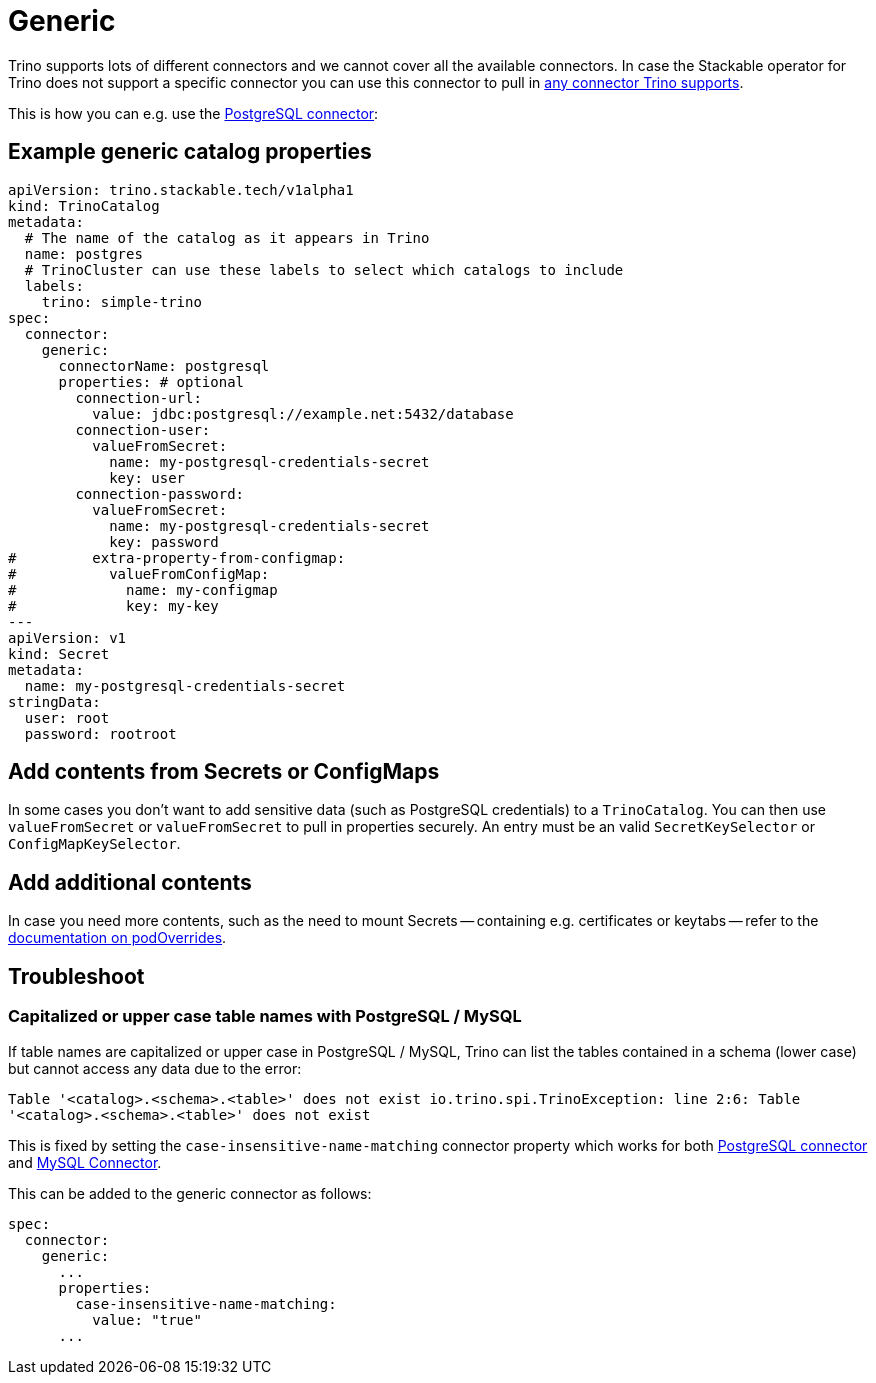 = Generic
:trino-connector: https://trino.io/docs/current/connector.html
:trino-psql-connector: https://trino.io/docs/current/connector/postgresql.html

Trino supports lots of different connectors and we cannot cover all the available connectors.
In case the Stackable operator for Trino does not support a specific connector you can use this connector to pull in {trino-connector}[any connector Trino supports].

This is how you can e.g. use the {trino-psql-connector}[PostgreSQL connector]:

== Example generic catalog properties
[source,yaml]
----
apiVersion: trino.stackable.tech/v1alpha1
kind: TrinoCatalog
metadata:
  # The name of the catalog as it appears in Trino
  name: postgres
  # TrinoCluster can use these labels to select which catalogs to include
  labels:
    trino: simple-trino
spec:
  connector:
    generic:
      connectorName: postgresql
      properties: # optional
        connection-url:
          value: jdbc:postgresql://example.net:5432/database
        connection-user:
          valueFromSecret:
            name: my-postgresql-credentials-secret
            key: user
        connection-password:
          valueFromSecret:
            name: my-postgresql-credentials-secret
            key: password
#         extra-property-from-configmap:
#           valueFromConfigMap:
#             name: my-configmap
#             key: my-key
---
apiVersion: v1
kind: Secret
metadata:
  name: my-postgresql-credentials-secret
stringData:
  user: root
  password: rootroot
----

== Add contents from Secrets or ConfigMaps

In some cases you don't want to add sensitive data (such as PostgreSQL credentials) to a `TrinoCatalog`.
You can then use `valueFromSecret` or `valueFromSecret` to pull in properties securely.
An entry must be an valid `SecretKeySelector` or `ConfigMapKeySelector`.

== Add additional contents

In case you need more contents, such as the need to mount Secrets -- containing e.g. certificates or keytabs -- refer to the xref:concepts:overrides.adoc#_pod_overrides[documentation on podOverrides].

== Troubleshoot

=== Capitalized or upper case table names with PostgreSQL / MySQL

If table names are capitalized or upper case in PostgreSQL / MySQL, Trino can list the tables contained in a schema (lower case) but cannot access any data due to the error:

`Table '<catalog>.<schema>.<table>' does not exist io.trino.spi.TrinoException: line 2:6: Table '<catalog>.<schema>.<table>' does not exist`

This is fixed by setting the `case-insensitive-name-matching` connector property which works for both https://trino.io/docs/current/connector/postgresql.html#general-configuration-properties[PostgreSQL connector] and https://trino.io/docs/current/connector/mysql.html#general-configuration-properties[MySQL Connector].

This can be added to the generic connector as follows:

[source,yaml]
----
spec:
  connector:
    generic:
      ...
      properties:
        case-insensitive-name-matching:
          value: "true"
      ...
----
